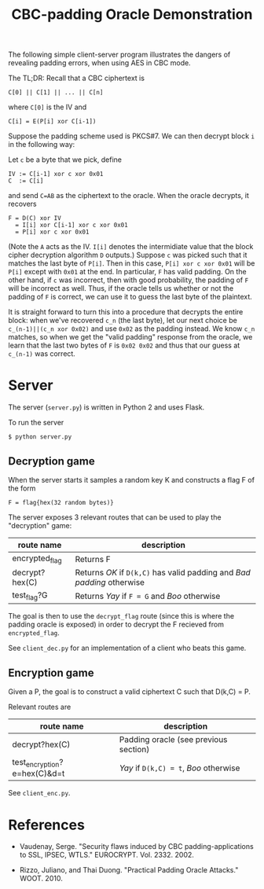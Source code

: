 #+TITLE: CBC-padding Oracle Demonstration

The following simple client-server program illustrates the dangers of revealing padding errors, when using AES in CBC mode.

The TL;DR: Recall that a CBC ciphertext is

: C[0] || C[1] || ... || C[n]

where ~C[0]~ is the IV and

: C[i] = E(P[i] xor C[i-1])

Suppose the padding scheme used is PKCS#7. We can then decrypt block ~i~ in the following way:

Let ~c~ be a byte that we pick, define
: IV := C[i-1] xor c xor 0x01
: C  := C[i]
and send ~C=AB~ as the ciphertext to the oracle. When the oracle decrypts, it recovers
: F = D(C) xor IV
:   = I[i] xor C[i-1] xor c xor 0x01
:   = P[i] xor c xor 0x01

(Note the ~A~ acts as the IV. ~I[i]~ denotes the intermidiate value that the block cipher decryption algorithm ~D~ outputs.)
Suppose ~c~ was picked such that it matches the last byte of ~P[i]~.
Then in this case, ~P[i] xor c xor 0x01~ will be ~P[i]~ except with ~0x01~ at the end.
In particular, ~F~ has valid padding.
On the other hand, if ~c~ was incorrect, then with good probability, the padding of ~F~ will be incorrect as well.
Thus, if the oracle tells us whether or not the padding of ~F~ is correct, we can use it to guess the last byte of the plaintext.

It is straight forward to turn this into a procedure that decrypts the entire block:
when we've recovered ~c_n~ (the last byte), let our next choice be ~c_(n-1)||(c_n xor 0x02)~ and use ~0x02~ as the padding instead.
We know ~c_n~ matches, so when we get the "valid padding" response from the oracle, we learn
that the last two bytes of ~F~ is ~0x02 0x02~ and thus that our guess at ~c_(n-1)~ was correct.

* Server

  The server (~server.py~) is written in Python 2 and uses Flask.

  To run the server
  : $ python server.py

** Decryption game

   When the server starts it samples a random key K and constructs a
   flag F of the form
   : F = flag{hex(32 random bytes)}

   The server exposes 3 relevant routes that can be used to play the
   "decryption" game:
   | route name     | description                                                            |
   |----------------+------------------------------------------------------------------------|
   | encrypted_flag | Returns F                                                              |
   | decrypt?hex(C) | Returns /OK/ if ~D(k,C)~ has valid padding and /Bad padding/ otherwise |
   | test_flag?G    | Returns /Yay/ if ~F = G~ and /Boo/ otherwise                           |

   The goal is then to use the ~decrypt_flag~ route (since this is
   where the padding oracle is exposed) in order to decrypt the F
   recieved from ~encrypted_flag~.

   See ~client_dec.py~ for an implementation of a client who beats
   this game.

** Encryption game

   Given a P, the goal is to construct a valid ciphertext C such that
   D(k,C) = P.

   Relevant routes are
   | route name                   | description                           |
   |------------------------------+---------------------------------------|
   | decrypt?hex(C)               | Padding oracle (see previous section) |
   | test_encryption?e=hex(C)&d=t     | /Yay/ if ~D(k,C) = t~, /Boo/ otherwise |

   See ~client_enc.py~.

* References

  - Vaudenay, Serge. "Security flaws induced by CBC
    padding-applications to SSL, IPSEC, WTLS."
    EUROCRYPT. Vol. 2332. 2002.

  - Rizzo, Juliano, and Thai Duong. "Practical Padding Oracle
    Attacks." WOOT. 2010.
